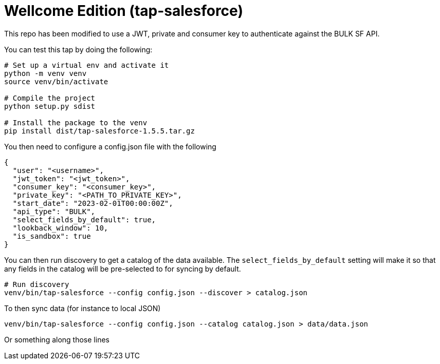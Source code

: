 = Wellcome Edition (tap-salesforce)

This repo has been modified to use a JWT, private and consumer key to authenticate against the BULK SF API.

You can test this tap by doing the following:

----
# Set up a virtual env and activate it
python -m venv venv
source venv/bin/activate

# Compile the project
python setup.py sdist

# Install the package to the venv
pip install dist/tap-salesforce-1.5.5.tar.gz
----

You then need to configure a config.json file with the following


----
{
  "user": "<username>",
  "jwt_token": "<jwt_token>",
  "consumer_key": "<consumer_key>",
  "private_key": "<PATH_TO_PRIVATE_KEY>",
  "start_date": "2023-02-01T00:00:00Z",
  "api_type": "BULK",
  "select_fields_by_default": true,
  "lookback_window": 10,
  "is_sandbox": true
}
----

You can then run discovery to get a catalog of the data available. The `select_fields_by_default` setting will make it so that any fields in the catalog will be pre-selected to for syncing by default.

----
# Run discovery
venv/bin/tap-salesforce --config config.json --discover > catalog.json
----

To then sync data (for instance to local JSON)

----
venv/bin/tap-salesforce --config config.json --catalog catalog.json > data/data.json
----

Or something along those lines
